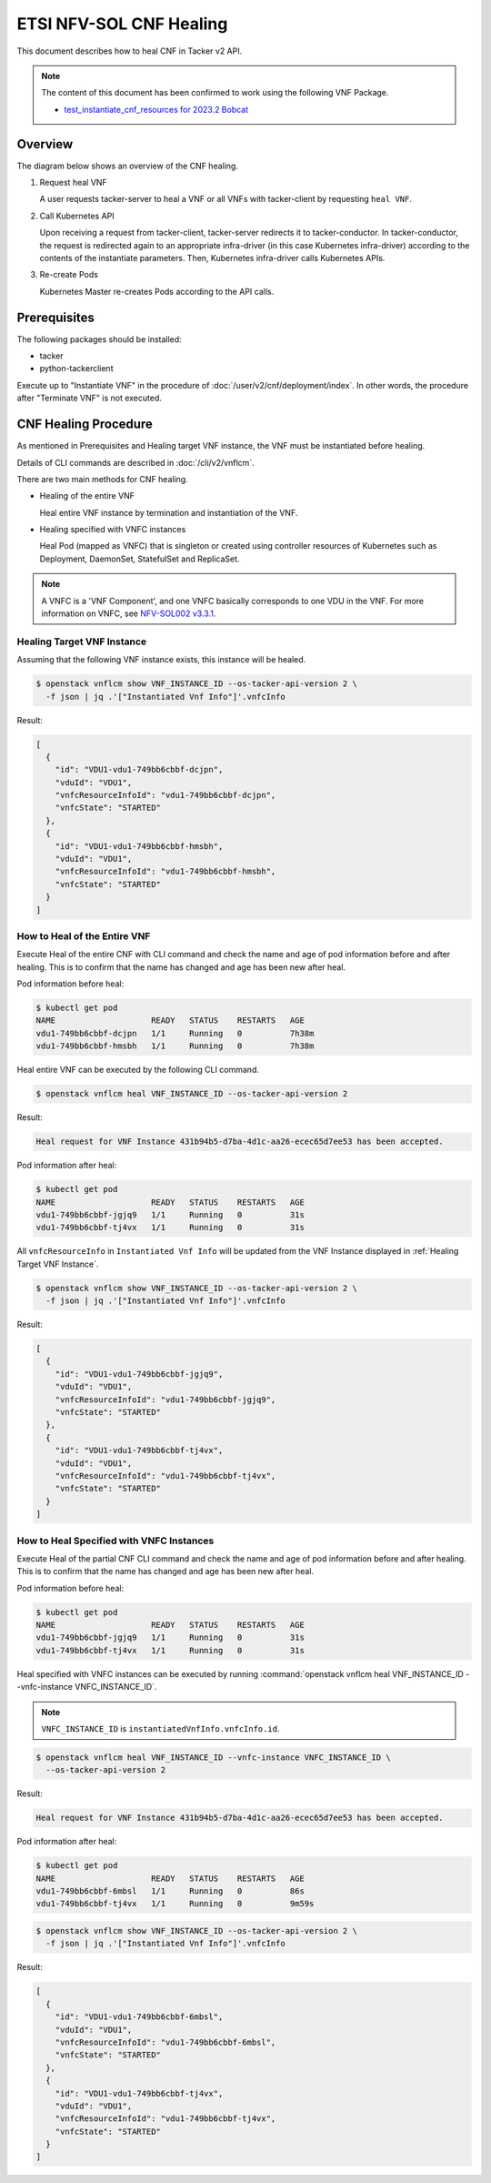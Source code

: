 ========================
ETSI NFV-SOL CNF Healing
========================

This document describes how to heal CNF in Tacker v2 API.

.. note::

  The content of this document has been confirmed to work
  using the following VNF Package.

  * `test_instantiate_cnf_resources for 2023.2 Bobcat`_


Overview
--------

The diagram below shows an overview of the CNF healing.

1. Request heal VNF

   A user requests tacker-server to heal a VNF or all VNFs with tacker-client
   by requesting ``heal VNF``.

2. Call Kubernetes API

   Upon receiving a request from tacker-client, tacker-server redirects it to
   tacker-conductor.  In tacker-conductor, the request is redirected again to
   an appropriate infra-driver (in this case Kubernetes infra-driver) according
   to the contents of the instantiate parameters.  Then, Kubernetes
   infra-driver calls Kubernetes APIs.

3. Re-create Pods

   Kubernetes Master re-creates Pods according to the API calls.

.. figure:: img/heal.svg


Prerequisites
-------------

The following packages should be installed:

* tacker
* python-tackerclient

Execute up to "Instantiate VNF" in the procedure of
:doc:`/user/v2/cnf/deployment/index`.
In other words, the procedure after "Terminate VNF" is not executed.


CNF Healing Procedure
---------------------

As mentioned in Prerequisites and Healing target VNF instance, the VNF must be
instantiated before healing.

Details of CLI commands are described in :doc:`/cli/v2/vnflcm`.

There are two main methods for CNF healing.

* Healing of the entire VNF

  Heal entire VNF instance by termination and instantiation of the VNF.

* Healing specified with VNFC instances

  Heal Pod (mapped as VNFC) that is singleton or created using controller
  resources of Kubernetes such as Deployment, DaemonSet, StatefulSet and
  ReplicaSet.

.. note::

  A VNFC is a 'VNF Component', and one VNFC basically corresponds to
  one VDU in the VNF. For more information on VNFC, see `NFV-SOL002 v3.3.1`_.


.. _Healing Target VNF Instance:

Healing Target VNF Instance
~~~~~~~~~~~~~~~~~~~~~~~~~~~

Assuming that the following VNF instance exists,
this instance will be healed.

.. code-block:: console

  $ openstack vnflcm show VNF_INSTANCE_ID --os-tacker-api-version 2 \
    -f json | jq .'["Instantiated Vnf Info"]'.vnfcInfo


Result:

.. code-block:: console

  [
    {
      "id": "VDU1-vdu1-749bb6cbbf-dcjpn",
      "vduId": "VDU1",
      "vnfcResourceInfoId": "vdu1-749bb6cbbf-dcjpn",
      "vnfcState": "STARTED"
    },
    {
      "id": "VDU1-vdu1-749bb6cbbf-hmsbh",
      "vduId": "VDU1",
      "vnfcResourceInfoId": "vdu1-749bb6cbbf-hmsbh",
      "vnfcState": "STARTED"
    }
  ]


How to Heal of the Entire VNF
~~~~~~~~~~~~~~~~~~~~~~~~~~~~~

Execute Heal of the entire CNF with CLI command and check the name and age of
pod information before and after healing.
This is to confirm that the name has changed and age has been new after heal.

Pod information before heal:

.. code-block:: console

  $ kubectl get pod
  NAME                    READY   STATUS    RESTARTS   AGE
  vdu1-749bb6cbbf-dcjpn   1/1     Running   0          7h38m
  vdu1-749bb6cbbf-hmsbh   1/1     Running   0          7h38m


Heal entire VNF can be executed by the following CLI command.

.. code-block:: console

  $ openstack vnflcm heal VNF_INSTANCE_ID --os-tacker-api-version 2


Result:

.. code-block:: console

  Heal request for VNF Instance 431b94b5-d7ba-4d1c-aa26-ecec65d7ee53 has been accepted.


Pod information after heal:

.. code-block:: console

  $ kubectl get pod
  NAME                    READY   STATUS    RESTARTS   AGE
  vdu1-749bb6cbbf-jgjq9   1/1     Running   0          31s
  vdu1-749bb6cbbf-tj4vx   1/1     Running   0          31s


All ``vnfcResourceInfo`` in ``Instantiated Vnf Info`` will be updated from
the VNF Instance displayed in :ref:`Healing Target VNF Instance`.

.. code-block:: console

  $ openstack vnflcm show VNF_INSTANCE_ID --os-tacker-api-version 2 \
    -f json | jq .'["Instantiated Vnf Info"]'.vnfcInfo


Result:

.. code-block:: console

  [
    {
      "id": "VDU1-vdu1-749bb6cbbf-jgjq9",
      "vduId": "VDU1",
      "vnfcResourceInfoId": "vdu1-749bb6cbbf-jgjq9",
      "vnfcState": "STARTED"
    },
    {
      "id": "VDU1-vdu1-749bb6cbbf-tj4vx",
      "vduId": "VDU1",
      "vnfcResourceInfoId": "vdu1-749bb6cbbf-tj4vx",
      "vnfcState": "STARTED"
    }
  ]


How to Heal Specified with VNFC Instances
~~~~~~~~~~~~~~~~~~~~~~~~~~~~~~~~~~~~~~~~~
Execute Heal of the partial CNF CLI command and check the name and age of pod
information before and after healing.
This is to confirm that the name has changed and age has been new after heal.

Pod information before heal:

.. code-block:: console

  $ kubectl get pod
  NAME                    READY   STATUS    RESTARTS   AGE
  vdu1-749bb6cbbf-jgjq9   1/1     Running   0          31s
  vdu1-749bb6cbbf-tj4vx   1/1     Running   0          31s


Heal specified with VNFC instances can be executed by running
:command:`openstack vnflcm heal VNF_INSTANCE_ID --vnfc-instance VNFC_INSTANCE_ID`.

.. note::

  ``VNFC_INSTANCE_ID`` is ``instantiatedVnfInfo.vnfcInfo.id``.


.. code-block:: console

  $ openstack vnflcm heal VNF_INSTANCE_ID --vnfc-instance VNFC_INSTANCE_ID \
    --os-tacker-api-version 2


Result:

.. code-block:: console

  Heal request for VNF Instance 431b94b5-d7ba-4d1c-aa26-ecec65d7ee53 has been accepted.


Pod information after heal:

.. code-block:: console

  $ kubectl get pod
  NAME                    READY   STATUS    RESTARTS   AGE
  vdu1-749bb6cbbf-6mbsl   1/1     Running   0          86s
  vdu1-749bb6cbbf-tj4vx   1/1     Running   0          9m59s


.. code-block:: console

  $ openstack vnflcm show VNF_INSTANCE_ID --os-tacker-api-version 2 \
    -f json | jq .'["Instantiated Vnf Info"]'.vnfcInfo


Result:

.. code-block:: console

  [
    {
      "id": "VDU1-vdu1-749bb6cbbf-6mbsl",
      "vduId": "VDU1",
      "vnfcResourceInfoId": "vdu1-749bb6cbbf-6mbsl",
      "vnfcState": "STARTED"
    },
    {
      "id": "VDU1-vdu1-749bb6cbbf-tj4vx",
      "vduId": "VDU1",
      "vnfcResourceInfoId": "vdu1-749bb6cbbf-tj4vx",
      "vnfcState": "STARTED"
    }
  ]


.. _NFV-SOL002 v3.3.1: https://www.etsi.org/deliver/etsi_gs/NFV-SOL/001_099/002/03.03.01_60/gs_nfv-sol002v030301p.pdf
.. _test_instantiate_cnf_resources for 2023.2 Bobcat:
  https://opendev.org/openstack/tacker/src/branch/stable/2023.2/tacker/tests/functional/sol_kubernetes_v2/samples/test_instantiate_cnf_resources
